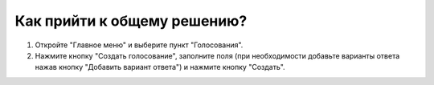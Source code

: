 Как прийти к общему решению?
----------------------------

.. image:: ../_images/04-difficult-issues/1.png

\

.. image:: ../_images/04-difficult-issues/2.png

1. Откройте "Главное меню" и выберите пункт "Голосования".

2. Нажмите кнопку "Создать голосование", заполните поля (при необходимости добавьте варианты ответа нажав кнопку "Добавить вариант ответа") и нажмите кнопку "Создать".